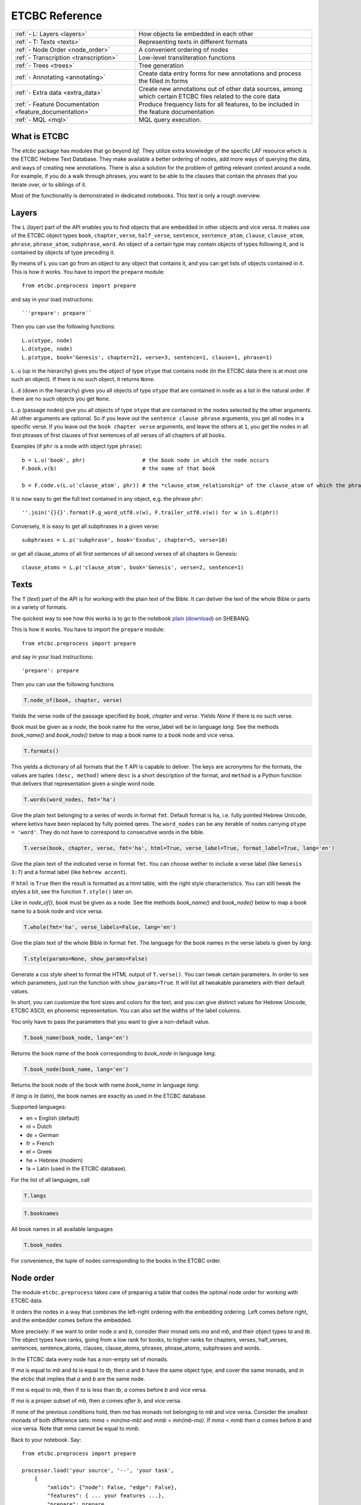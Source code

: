 ETCBC Reference
###############

======================================================== =============================================================================================================
:ref:`- L: Layers <layers>`                              How objects lie embedded in each other
:ref:`- T: Texts <texts>`                                Representing texts in different formats
:ref:`- Node Order <node_order>`                         A convenient ordering of nodes
:ref:`- Transcription <transcription>`                   Low-level transliteration functions
:ref:`- Trees <trees>`                                   Tree generation
:ref:`- Annotating <annotating>`                         Create data entry forms for new annotations and process the filled in forms
:ref:`- Extra data <extra_data>`                         Create new annotations out of other data sources, among which certain ETCBC files related to the core data
:ref:`- Feature Documentation <feature_documentation>`   Produce frequency lists for all features, to be included in the feature documentation
:ref:`- MQL <mql>`                                       MQL query execution.
======================================================== =============================================================================================================

What is ETCBC
=============
The *etcbc* package has modules that go beyond *laf*.
They utilize extra knowledge of the specific LAF resource which is the ETCBC Hebrew Text Database.
They make available a better ordering of nodes, add more ways of querying the data, and ways of creating new annotations.
There is also a solution for the problem of getting relevant context around a node.
For example, if you do a walk through phrases, you want to be able to the clauses that contain the phrases that you iterate over,
or to siblings of it.

Most of the functionality is demonstrated in dedicated notebooks. This text is only a rough overview.

.. _layers:

Layers
======
The ``L`` (*layer*) part of the API enables you to find objects that are embedded in other objects and vice versa.
It makes use of the ETCBC object types ``book``, ``chapter``, ``verse``, ``half_verse``, ``sentence``, ``sentence_atom``,
``clause``, ``clause_atom``, ``phrase``, ``phrase_atom``, ``subphrase``, ``word``.
An object of a certain type may contain objects of types following it, and is contained by objects of type preceding it.

By means of ``L`` you can go from an object to any object that contains it, and you can get lists of objects contained in it.
This is how it works. You have to import the ``prepare`` module::

    from etcbc.preprocess import prepare

and say in your load instructions::

    ``'prepare': prepare``
    
Then you can use the following functions::

    L.u(otype, node)
    L.d(otype, node)
    L.p(otype, book='Genesis', chapter=21, verse=3, sentence=1, clause=1, phrase=1)

``L.u`` (up in the hierarchy) gives you the object of type ``otype`` that contains ``node`` (in the ETCBC data there is at most one such an object).
If there is no such object, it returns ``None``.

``L.d`` (down in the hierarchy) gives you all objects of type ``otype`` that are contained in ``node`` as a list in the natural order.
If there are no such objects you get ``None``.

``L.p`` (passage nodes) give you all objects of type ``otype`` that are contained in the nodes selected by the other arguments.
All other arguments are optional. So if you leave out the ``sentence clause phrase`` arguments, you get all nodes in a specific verse.
If you leave out the ``book chapter verse`` arguments, and leave the others at ``1``, you get the nodes in all first phrases of first
clauses of first sentences of all verses of all chapters of all books. 

Examples (if ``phr`` is a node with object type ``phrase``)::

    b = L.u('book', phr)                  # the book node in which the node occurs
    F.book.v(b)                           # the name of that book

    b = F.code.v(L.u('clause_atom', phr)) # the *clause_atom_relationship* of the clause_atom of which the phrase is a part

It is now easy to get the full text contained in any object, e.g. the phrase ``phr``::

    ''.join('{}{}'.format(F.g_word_utf8.v(w), F.trailer_utf8.v(w)) for w in L.d(phr)) 

Conversely, it is easy to get all subphrases in a given verse::

    subphrases = L.p('subphrase', book='Exodus', chapter=5, verse=10)

or get all clause_atoms of all first sentences of all second verses of all chapters in Genesis::

    clause_atoms = L.p('clause_atom', book='Genesis', verse=2, sentence=1)

.. _texts:

Texts
=====
The ``T`` (*text*) part of the API is for working with the plain text of the Bible.
It can deliver the text of the whole Bible or parts in a variety of formats.

The quickest way to see how this works is to go to the notebook
`plain <https://shebanq.ancient-data.org/static/docs/tools/shebanq/plain.html>`_
(`download <https://shebanq.ancient-data.org/static/docs/tools/shebanq/plain.html>`_)
on SHEBANQ.

This is how it works. You have to import the ``prepare`` module::

    from etcbc.preprocess import prepare

and say in your load instructions::

    'prepare': prepare
    
Then you can use the following functions

.. code-block:: python

    T.node_of(book, chapter, verse)

Yields the verse node of the passage specified by `book`, `chapter` and `verse`.
Yields `None` if there is no such verse.

Book must be given as a *node*, the book name for the verse_label will be in language `lang`.
See the methods `book_name()` and `book_node()` below to map a book name to a book node and vice versa.

.. code-block:: python

    T.formats()

This yields a dictionary of all formats that the ``T`` API is capable to deliver.
The keys are acronymns for the formats, the values are tuples
``(desc, method)``
where ``desc`` is a short description of the format, and ``method`` is a Python function that delivers that representation given a single word node.

.. code-block:: python

    T.words(word_nodes, fmt='ha')

Give the plain text belonging to a series of words in format ``fmt``.
Default format is ``ha``, i.e. fully pointed Hebrew Unicode, where ketivs have been replaced by 
fully pointed qeres.
The ``word_nodes`` can be any iterable of nodes carrying ``otype = 'word'``.
They do not have to correspond to consecutive words in the bible.

.. code-block:: python

    T.verse(book, chapter, verse, fmt='ha', html=True, verse_label=True, format_label=True, lang='en')

Give the plain text of the indicated verse in format ``fmt``. 
You can choose wether to include a verse label (like ``Genesis 3:7``) and a format label
(like ``hebrew accent``).

If ``html`` is ``True`` then the result is formatted as a html table, with the right style characteristics.
You can still tweak the styles a bit, see the function ``T.style()`` later on.

Like in `node_of()`, `book` must be given as a node.
See the methods `book_name()` and `book_node()` below to map a book name to a book node and vice versa.

.. code-block:: python

    T.whole(fmt='ha', verse_labels=False, lang='en')

Give the plain text of the whole Bible in format ``fmt``.
The language for the book names in the verse labels is given by `lang`.

.. code-block:: python

    T.style(params=None, show_params=False)

Generate a css style sheet to format the HTML output of ``T.verse()``.
You can tweak certain parameters.
In order to see which parameters, just run the function with ``show_params=True``.
It will list all tweakable parameters with their default values.

In short, you can customize the font sizes and colors for the text, and you can give distinct values for Hebrew Unicode, ETCBC ASCII, en phonemic representation.
You can also set the widths of the label columns.

You only have to pass the parameters that you want to give a non-default value.

.. code-block:: python

    T.book_name(book_node, lang='en')

Returns the book name of the book corresponding to `book_node` in language `lang`.

.. code-block:: python

    T.book_node(book_name, lang='en')

Returns the book node of the book with name `book_name` in language `lang`.

If `lang` is `la` (latin), the book names are exactly as used in the ETCBC database.

Supported languages:

* en = English (default)
* nl = Dutch
* de = German
* fr = French
* el = Greek
* he = Hebrew (modern)
* la = Latin (used in the ETCBC database).

For the list of all languages, call 

.. code-block:: python

    T.langs

.. code-block:: python

    T.booknames

All book names in all available languages

.. code-block:: python

    T.book_nodes

For convenience, the tuple of nodes corresponding to the books in the ETCBC order.

.. _node_order:

Node order
==========
The module ``etcbc.preprocess`` takes care of preparing a table that codes the optimal node order for working with ETCBC data. 

It orders the nodes in a way that combines the left-right ordering with the embedding ordering.
Left comes before right, and the embedder comes before the embedded.

More precisely: if we want to order node *a* and *b*, consider their monad sets *ma* and *mb*, and their object types *ta* and *tb*.
The object types have ranks, going from a low rank for books, to higher ranks for chapters, verses, half_verses, sentences, sentence_atoms,
clauses, clause_atoms, phrases, phrase_atoms, subphrases and words.

In the ETCBC data every node has a non-empty set of monads.

If *ma* is equal to *mb* and *ta* is equal to *tb*, then *a* and *b* have the same object type,
and cover the same monads, and in the etcbc that implies 
that *a* and *b* are the same node.

If *ma* is equal to *mb*, then if *ta* is less than *tb*, *a* comes before *b* and vice versa.

If *ma* is a proper subset of *mb*, then *a* comes *after* *b*, and vice versa.

If none of the previous conditions hold, then *ma* has monads not belonging to *mb* and vice versa.
Consider the smallest monads of both difference sets: *mma* = *min(ma-mb)* and *mmb = min(mb-ma)*.
If *mma* < *mmb* then *a* comes before *b* and vice versa.
Note that *mma* cannot be equal to *mmb*.

Back to your notebook. Say::

    from etcbc.preprocess import prepare

    processor.load('your source', '--', 'your task',
        {
            "xmlids": {"node": False, "edge": False},
            "features": { ... your features ...},
            "prepare": prepare,
        }
    )

then the following will happen:

* LAF-Fabric checks whether certain data files that define the order between nodes exist next to the binary compiled data, and whether these files
  are newer than your module *preprocess.py*.
* If so, it loads these data files quickly from disk.
* If not, it will compute the node order and write them to disk.  This may take some time! Then it replaces the *dumb* standard
  ordering by the *smart* ETCBC ordering.
* Likewise, it looks for computed files with the embedding relationship, and computes them if necessary.
  This takes even more time!

This data is only loaded
if you have done an import like this::

    from etcbc.preprocess import prepare

and if you have::

    'prepare': prepare

in your load instructions,

.. _transcription:

Transcription
=============
Hebrew
------
The ETCBC has a special way to transcribe Hebrew characters into latin characters.
Sometimes it is handier to work with transcriptions, because some applications do not render texts with mixed writing directions well.

In *etcbc.lib* there is a conversion tool. This is how it works::

    from etcbc.lib import Transcription

    tr = Transcription()

    t = 'DAF DAC'
    h = Transcription.to_hebrew(t)
    hv = Transcription.to_hebrew_v(t)
    hc = Transcription.to_hebrew_c(t)
    ev = Transcription.to_etcbc_v(t)
    ec = Transcription.to_etcbc_c(t)
    tb = tr.from_hebrew(h)
    
    if not Transcription.suppress_space(t):
        t += ' '

    print("{}\n{}\n{}".format(t, h, tb))

``to_hebrew`` maps from transcription to Hebrew characters, ``from_hebrew`` does the opposite.

``to_etcbc_v`` and ``to_hebrew_v`` strip accent pointing, but leave punctuation and vowel pointing and dagesh.
More precisely, the sof pasuq (unicode 05c3) is preserved.

``to_etcbc_c`` and ``to_hebrew_c`` strip all accent and vowel pointing, including the dagesh, and convers pointed shin and sin to pointless shin.
Punctuation is preserved.

The ``hebrew_``.. functions yield their result in Hebrew Unicode, the ``etcbc_`` ones in the ETCBC transliteration.

``ph_simplify`` simplifies a phonemic transcription by removing all accents and schwas (including the composite ones) and masora signs,
and translating both qamets qatan (o) and gadol (ā) to å.

``suppress_space(t)`` inspects an ETCBC transcription and yields True if there should be no space between this word and the next.

There are some points to note:

* if characters to be mapped are not in the domain of the mapping, they will be left unchanged.
* there are two versions of the shin, each consists of two combined unicode characters.
  Before applying the mappings, these characters will be combined into a single character.
  After applying the mapping ``hebrew()``, these characters will be *always* decomposed.
* up till now we have only transcription conversions for *consonantal Hebrew*.

.. note::
    The ETCBC transcription is *easy* in the sense that it is 1-1 correspondence between the transcription and the Hebrew.
    (There are one or two cases where the ETCBC transcription distinguishes between accents that are indistiguishable
    in UNICODE.

    A *phonemic* transcription is also available, but it has been computed at a later stage, and added as an
    extra annotation package to the data.
    This is a *difficult* transcription, since a lot of complicated rules govern the road from spelling to 
    pronunciation, such as qamets gadol versus qatan, schwa mobile versus quiescens, to name but a few.

.. hint::
    It is likely that you never have to use these functions directly in your notebook.
    Try first how far you get with the ``T``-functions in 
    :ref:`Texts <texts>`.

Syriac
------
We have a transcription for consonantal Syriac. The interface is nearly the same as for Hebrew, but now use::

    to_syriac(word)
    from_syriac(word)

.. _trees:

Trees
=====
The module *etcbc.trees* gives you several relationships between nodes:
*parent*,  *children*, *sisters*, and *elder_sister*.::

    from etcbc.trees import Tree

    tree = Tree(API, otypes=('sentence', 'clause', 'phrase', 'subphrase', 'word'), 
        clause_type='clause',
        ccr_feature='rela',
        pt_feature='typ',
        pos_feature='sp',
        mother_feature = 'mother',
    )
    ccr_class = {
        'Adju': 'r',
        'Attr': 'r',
        'Cmpl': 'r',
        'CoVo': 'n',
        'Coor': 'x',
        'Objc': 'r',
        'PrAd': 'r',
        'PreC': 'r',
        'Resu': 'n',
        'RgRc': 'r',
        'Spec': 'r',
        'Subj': 'r',
        'NA':   'n',
    }
    
    tree.restructure_clauses(ccr_class)

    results = tree.relations()
    parent = results['rparent']
    sisters = results['sisters']
    children = results['rchildren']
    elder_sister = results['elder_sister']

When the ``Tree`` object is constructed, the monadset-embedding relations that exist between the relevant objects, will be used
to construct a tree.
A node is a parent of another node, which is then a child of that parent, if the monad set of the child is contained in the
monad set of the parent, and if there are not intermediate nodes (with respect to embedding) between the parent and the child.
So this *parent* relationship defines a *tree*, and the *children* relationship is just the inverse of the *parent* relationship.
Every node has at most 1 parent, but nodes may have multiple children.
If two nodes have the same monad set, then the object type of the nodes determines if one is a parent and which one that is.
A sentence can be parent of a phrase, but not vice versa.

It can not be the case that two nodes have the same monad set and the same object type.

You can customize your trees a little bit, by declaring a list of object types that you want to consider.
Only nodes of thos object types will enter in the parent and children relationships.
You should specify the types corresponding to the ranking of object types that you want to use.
If you do not specify anything, all available nodes will be used and the ranking is the default ranking, given in 
*etcbc.lib.object_rank*.

There is something curious going on with the *mother* relationship, i.e. the relationship that links on object to another on which it is
linguistically dependent. In the trees just constructed, the mother relationship is not honoured, and so we miss several kinds of
linguistic embeddings.

The function ``restructure_clauses()`` remedies this. If you want to see what it going on, consult the 
`trees_etcbc4 notebook <http://nbviewer.ipython.org/github/ETCBC/laf-fabric-nbs/blob/master/trees/trees_etcbc4.ipynb>`_.

.. _annotating:

Annotating
==========
The module ``etcbc.annotating`` helps you to generate data entry forms and translate filled in forms into new annotations in LAF format,
that actually refer to nodes and edges in the main ETCBC data source.

There is an example notebook that uses this module for incorporating extra data (coming from so-called *px* files) into the LAF resource.
See *Extra Data* below.

.. _extra_data:

Extra Data
==========
The ETCBC data exists in so-called *px* files, from which the EMDROS databases are generated.
Some *px* data did not made it too EMDROS, hence this data does not show up in LAF.
Yet there might be useful data in the *px*. The module **etcbc.extra** helps to pull that data in, and delivers it in the form
of an extra annotation package.

You can also use this module to add other kinds of data.
You only need to write a function that delivers the data in the right form, and then *extra* turns it into a valid annotation set.

Usage::

    import laf
    from laf.fabric import LafFabric
    from etcbc.extra import ExtraData
    fabric = LafFabric()

    API=fabric.load(...) # load the data and features

    xtra = ExtraData(API)

    xtra.deliver_annots(annox, metadata, sets)

where ``sets`` is a list of tuples::

    (data_base, annox_part, read_method, specs)

The result is a new annox, i.e. a set of annotations, next to the main data.
Its name is given in the *annox* parameter.
Its metadata consists of a dicionary, containing a key ``title`` and a key ``data``.
Its actual annotations are divided in sets, which will be generated from various data sources.
Each *set* is specified by the following information:

* ``data_base`` is a relative path within the LAF data directory to a file containing the raw data for a set of annotations;
* ``annox_part`` is a name for this set;
* ``read_method`` is a function, taking a file path as argument. It then reads that file, and delivers a list of data items,
  where each data item is a tuple consisting of a node and additional values.
  The node is the target node for the values, which will be values of features to be specified in the *specs*.
  This method will be called with the file specified in the *data_base* argument;
* ``specs`` is a series of tuples, each naming a new feature in the new annotation set.
  The tuple consists of the *namespace*, *label*, and *name* of the new feature.
  The number of feature specs must be equal to the number of additional values in the data list that is delivered by *read_method*.

When *deliver_annots* is done, the new annox can be used straight away.
Note that upon first use, the XML of this annox has to be parsed and compiled into binary data, which might take a while.

To see this method in action, have a look at the
`lexicon notebook <https://shebanq.ancient-data.org/shebanq/static/docs/tools/shebanq/lexicon.html>`_.

.. _feature_documentation:

Feature documentation
=====================
The module ``etcbc.featuredoc`` generates overviews of all available features in the main source, including information of their values,
how frequently they occur, how many times they are filled in with (un)defined values.
It can also look up examples in the main data source for you.

Usage::

    from etcbc.featuredoc import FeatureDoc

More info:
`notebook feature-doc <http://nbviewer.ipython.org/github/ETCBC/laf-fabric-nbs/blob/master/featuredoc/feature-doc.ipynb>`_

.. _mql:

MQL
===
The module ``etcbc.mql`` lets you fire mql queries to the corresponding Emdros database, and process the results with LAF-Fabric.

This function is dependent on Emdros being installed.
More info over what MQL, EMDROS are, and how to use it, is in 
`notebook mql <http://nbviewer.ipython.org/github/ETCBC/laf-fabric-nbs/blob/master/querying/mql.ipynb>`_.

It is assumend that Emdros is installed in such a way that the command to run MQL is in your path,
i.e. that the command ``mql`` is understood when run in a terminal (i.e. from a command prompt).
